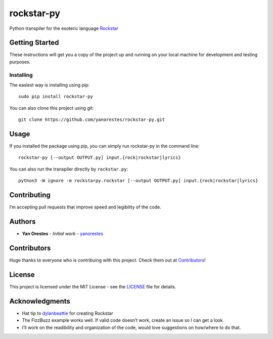 rockstar-py
===========

Python transpiler for the esoteric language `Rockstar`_

Getting Started
---------------

These instructions will get you a copy of the project up and running on
your local machine for development and testing purposes.

Installing
~~~~~~~~~~

The easiest way is installing using pip:

::

   sudo pip install rockstar-py

You can also clone this project using git:

::

   git clone https://github.com/yanorestes/rockstar-py.git

Usage
-----

If you installed the package using pip, you can simply run rockstar-py in the command line:

::

   rockstar-py [--output OUTPUT.py] input.{rock|rockstar|lyrics}

You can also run the transpiler directly by ``rockstar.py``:

::

   python3 -W ignore -m rockstarpy.rockstar [--output OUTPUT.py] input.{rock|rockstar|lyrics}

Contributing
------------

I’m accepting pull requests that improve speed and legibility of the
code.

Authors
-------

-  **Yan Orestes** - *Initial work* - `yanorestes`_

Contributors
------------

Huge thanks to everyone who is contribuing with this project. Check them out at `Contributors`_! 

License
-------

This project is licensed under the MIT License - see the `LICENSE`_ file
for details.

Acknowledgments
---------------

-  Hat tip to `dylanbeattie`_ for creating Rockstar
-  The FizzBuzz example works well. If valid code doesn’t work, create
   an issue so I can get a look.
-  I’ll work on the readibility and organization of the code, would love
   suggestions on how/where to do that.

.. _Rockstar: https://github.com/dylanbeattie/rockstar
.. _yanorestes: https://github.com/yanorestes
.. _Contributors: https://github.com/yanorestes/rockstar-py/graphs/contributors
.. _LICENSE: https://github.com/yanorestes/rockstar-py/blob/master/LICENSE.txt
.. _dylanbeattie: https://github.com/dylanbeattie/